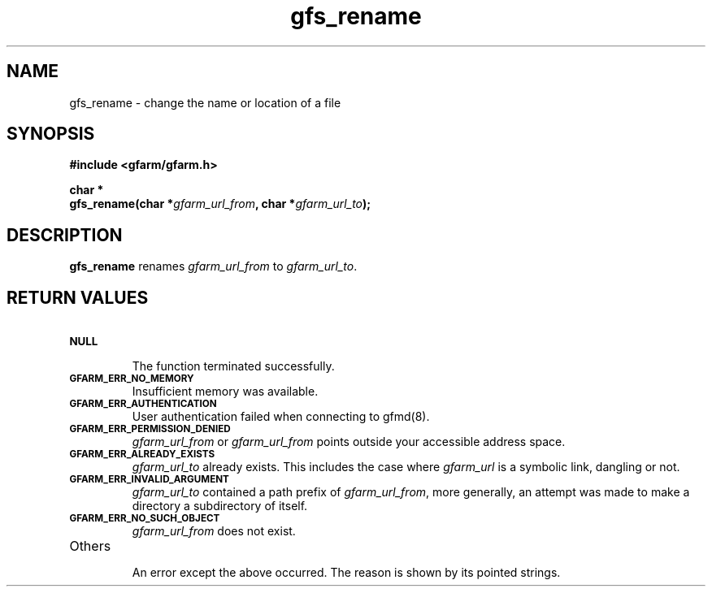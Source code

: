 .Id $Id$
.TH gfs_rename 3 "1 May 2002"

.SH NAME

gfs_rename \- change the name or location of a file

.SH SYNOPSIS

.B "#include <gfarm/gfarm.h>"
.LP
.B "char *"
.br
.BI "gfs_rename(char *" gfarm_url_from ,
.BI "char *" gfarm_url_to );

.SH DESCRIPTION

\fBgfs_rename\fP renames \fIgfarm_url_from\fP to \fIgfarm_url_to\fP.

.SH "RETURN VALUES"

.TP
.SB NULL
.br
The function terminated successfully.
.TP
.SB GFARM_ERR_NO_MEMORY
.br
Insufficient memory was available.
.TP
.SB GFARM_ERR_AUTHENTICATION
.br
User authentication failed when connecting to gfmd(8).
.TP
.SB GFARM_ERR_PERMISSION_DENIED
.br
\fIgfarm_url_from\fP or \fIgfarm_url_from\fP
points outside your accessible address space.
.TP
.SB GFARM_ERR_ALREADY_EXISTS
\fIgfarm_url_to\fP already exists.  This includes the case where
\fIgfarm_url\fP is a symbolic link, dangling or not.
.TP
.SB GFARM_ERR_INVALID_ARGUMENT
.br
\fIgfarm_url_to\fP contained a path prefix of \fIgfarm_url_from\fP,
more generally, an attempt was made to make a directory a subdirectory
of itself.
.TP
.SB GFARM_ERR_NO_SUCH_OBJECT
.br
\fIgfarm_url_from\fP does not exist.
.\" .TP
.\" .SB GFARM_ERR_READ_ONLY_FILE_SYSTEM
.\" .br
.\" The named file resides on a read-only file system.
.TP
Others
.br
An error except the above occurred.  The reason is shown by its
pointed strings.
